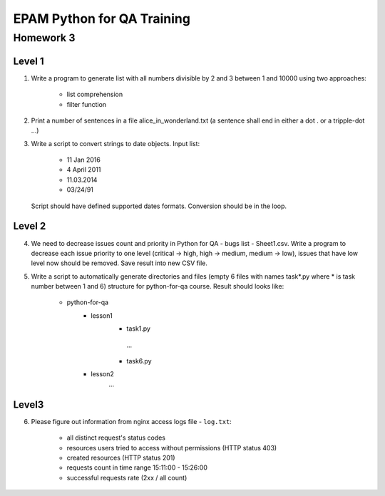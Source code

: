 
======================================
EPAM Python for QA Training
======================================

Homework 3
===========

Level 1
--------

1. Write a program to generate list with all numbers divisible by 2 and 3
   between 1 and 10000 using two approaches:

    - list comprehension

    - filter function

2. Print a number of sentences in a file alice_in_wonderland.txt (a sentence
   shall end in either a dot . or a tripple-dot ...)

3. Write a script to convert strings to date objects. Input list:

    - 11 Jan 2016

    - 4 April 2011

    - 11.03.2014

    - 03/24/91

   Script should have defined supported dates formats. Conversion should be in
   the loop.


Level 2
--------

4. We need to decrease issues count and priority in
   Python for QA - bugs list - Sheet1.csv. Write a program to decrease each issue
   priority to one level (critical -> high, high -> medium, medium -> low),
   issues that have low level now should be removed. Save result into new CSV
   file.


5. Write a script to automatically generate directories and files (empty 6
   files with names task*.py where * is task number between 1 and 6) structure
   for python-for-qa course. Result should looks like:

    - python-for-qa
        - lesson1
            - task1.py
             ...
            - task6.py
        - lesson2
            ...


Level3
--------

6. Please figure out information from nginx access logs file - ``log.txt``:

    - all distinct request's status codes

    - resources users tried to access without permissions (HTTP status 403)

    - created resources (HTTP status 201)

    - requests count in time range 15:11:00 - 15:26:00

    - successful requests rate (2xx / all count)


.. some examples copied from https://github.com/vkhoroz/python-training/
